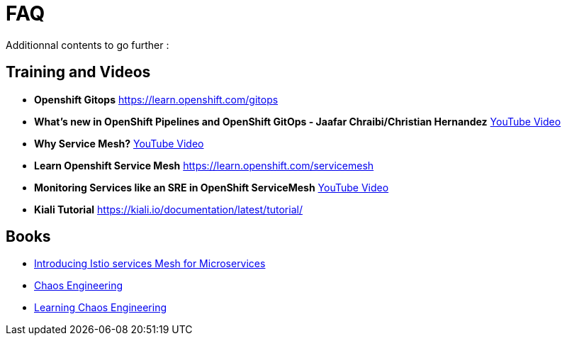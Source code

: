 :markup-in-source: verbatim,attributes,quotes
:navtitle: FAQ
:CHE_URL: http://codeready-workspaces.%APPS_HOSTNAME_SUFFIX%
:USER_ID: %USER_ID%
:OPENSHIFT_PASSWORD: %OPENSHIFT_PASSWORD%
:KIBANA_URL: https://kibana-openshift-logging.%APPS_HOSTNAME_SUFFIX%
:JAEGER_URL: https://jaeger-istio-system.%APPS_HOSTNAME_SUFFIX%
:COOLSTORE_HOMEPAGE: http://web-chaos-engineering{USER_ID}.%APPS_HOSTNAME_SUFFIX%

= FAQ

Additionnal contents to go further :

== Training and Videos
* **Openshift Gitops** https://learn.openshift.com/gitops
* **What's new in OpenShift Pipelines and OpenShift GitOps - Jaafar Chraibi/Christian Hernandez** https://www.youtube.com/watch?v=YvtRXFzRHeI[YouTube Video]
* **Why Service Mesh?** https://www.youtube.com/watch?v=F_t3WDhMuwU[YouTube Video]
* **Learn Openshift Service Mesh** https://learn.openshift.com/servicemesh
* **Monitoring Services like an SRE in OpenShift ServiceMesh** https://www.youtube.com/watch?v=Gu-g_yg0Q1g[YouTube Video]
* **Kiali Tutorial** https://kiali.io/documentation/latest/tutorial/

== Books 
* https://developers.redhat.com/books/introducing-istio-service-mesh-microservices?extIdCarryOver=true&sc_cid=701f2000001OH7iAAG[Introducing Istio services Mesh for Microservices]
* https://www.oreilly.com/library/view/chaos-engineering/9781492043850/[Chaos Engineering]
* https://www.oreilly.com/library/view/learning-chaos-engineering/9781492050995/[Learning Chaos Engineering]